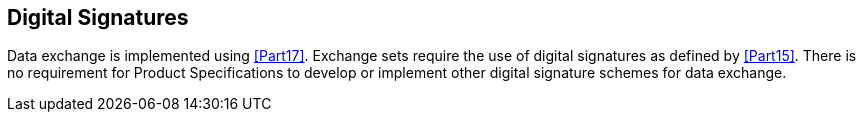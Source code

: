 [[cls-11-16]]
== Digital Signatures

Data exchange is implemented using <<Part17>>. Exchange sets require
the use of digital signatures as defined by <<Part15>>. There is no
requirement for Product Specifications to develop or implement other
digital signature schemes for data exchange.
